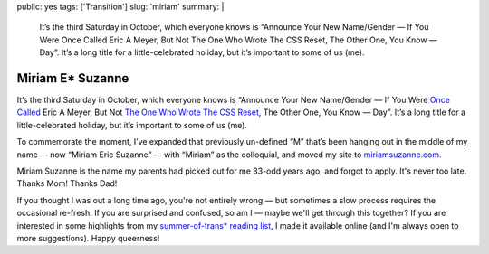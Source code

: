 public: yes
tags: ['Transition']
slug: 'miriam'
summary: |
  It’s the third Saturday in October,
  which everyone knows is
  “Announce Your New Name/Gender —
  If You Were Once Called Eric A Meyer,
  But Not The One Who Wrote The CSS Reset,
  The Other One, You Know — Day”.
  It’s a long title for a little-celebrated holiday,
  but it’s important to some of us (me).


Miriam E* Suzanne
=================

It’s the third Saturday in October,
which everyone knows is
“Announce Your New Name/Gender —
If You Were `Once Called`_ Eric A Meyer,
But Not `The One Who Wrote The CSS Reset`_,
The Other One, You Know — Day”.
It’s a long title for a little-celebrated holiday,
but it’s important to some of us (me).

To commemorate the moment,
I’ve expanded that previously un-defined “M”
that’s been hanging out in the middle of my name —
now “Miriam Eric Suzanne” —
with “Miriam” as the colloquial,
and moved my site to `miriamsuzanne.com`_.

Miriam Suzanne is the name
my parents had picked out for me
33-odd years ago,
and forgot to apply.
It's never too late.
Thanks Mom! Thanks Dad!

If you thought I was out a long time ago,
you're not entirely wrong —
but sometimes a slow process
requires the occasional re-fresh.
If you are surprised and confused,
so am I —
maybe we'll get through this together?
If you are interested in some highlights from
my `summer-of-trans* reading list`_,
I made it available online
(and I'm always open to more suggestions).
Happy queerness!

.. _Once Called: /2014/02/26/name/
.. _The One Who Wrote The CSS Reset: http://meyerweb.com
.. _`miriamsuzanne.com`: /
.. _`summer-of-trans* reading list`: https://oddbooksapp.com/book/trans-reading-list
